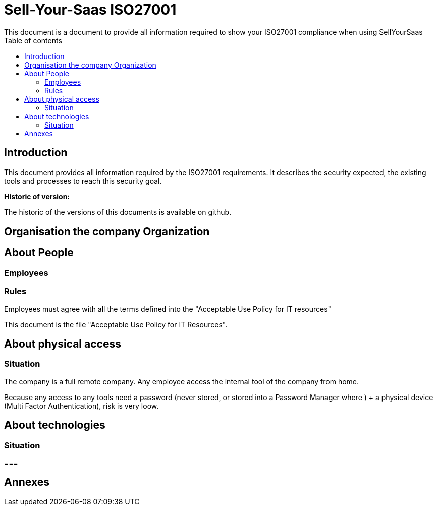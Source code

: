 = Sell-Your-Saas ISO27001
This document is a document to provide all information required to show your ISO27001 compliance when using SellYourSaas
:source-highlighter: red
:title: ISO 27001 compliance
:subject: This document is a document to provide all information required to show your ISO27001 compliance when using SellYourSaas
:keywords: sellyoursaas, saas, dolibarr, wamp, glpi, webserver
:toc: manual
:toclevels: 3
:toc-title: Table of contents
:toc-placement: preamble

<<<<

== Introduction ==

This document provides all information required by the ISO27001 requirements.
It describes the security expected, the existing tools and processes to reach this security goal.

*Historic of version:* 

The historic of the versions of this documents is available on github. 



<<<<<<<

== Organisation the company Organization







<<<<<<<

== About People

=== Employees



=== Rules 

Employees must agree with all the terms defined into the "Acceptable Use Policy for IT resources" 

This document is the file "Acceptable Use Policy for IT Resources".




<<<<<<<

== About physical access

=== Situation ===

The company is a full remote company. Any employee access the internal tool of the company from home. 

Because any access to any tools need a password (never stored, or stored into a Password Manager where ) + a physical device (Multi Factor Authentication), risk is very loow. 




<<<<<<<

== About technologies

=== Situation ===




===








<<<<<<<

== Annexes

